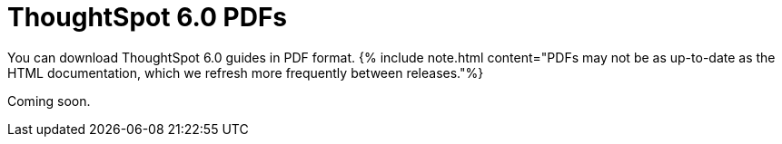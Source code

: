 = ThoughtSpot 6.0 PDFs
:last_updated: 11/27/2019




You can download ThoughtSpot 6.0 guides in PDF format.
{% include note.html content="PDFs may not be as up-to-date as the HTML documentation, which we refresh more frequently between releases."%}

Coming soon.

// * [Administrator Guide](/6.0/pdf/ThoughtSpot_Administration_Guide_6.0.pdf)

// * [Deployment Guide for AWS](/6.0/pdf/ThoughtSpot_AWS_Installation_Guide_6.0.pdf)

// * [Deployment Guide for Azure](/6.0/pdf/ThoughtSpot_Azure_Installation_Guide_6.0.pdf)

// * [Data Integration Guide](/6.0/pdf/ThoughtSpot_Data_Integration_Guide_6.0.pdf)

// * [Dell Install Guide](/6.0/pdf/ThoughtSpot_Dell_Integration_Guide_6.0.pdf)

// * [Disaster Recovery Guide](/6.0/pdf/ThoughtSpot_Disaster_Recovery_Guide_6.0.pdf)

// * [Embedding Guide](/6.0/pdf/ThoughtSpot_Application_Integration_Guide_6.0.pdf)

// * [Deployment Guide for GCP](/6.0/pdf/ThoughtSpot_GCP_Installation_Guide_6.0.pdf)

// * [Node Setup Guide](/6.0/pdf/ThoughtSpot_Node_Setup_Guide_6.0.pdf)

// * [Reference Guide](/6.0/pdf/ThoughtSpot_Reference_Guide_6.0.pdf)

// * [Release Notes](/6.0/pdf/ThoughtSpot_Release_Notes_6.0.pdf)

// * [Deployment Guide for VMware](/6.0/pdf/ThoughtSpot_VMware_Installation_Guide_6.0.pdf)
